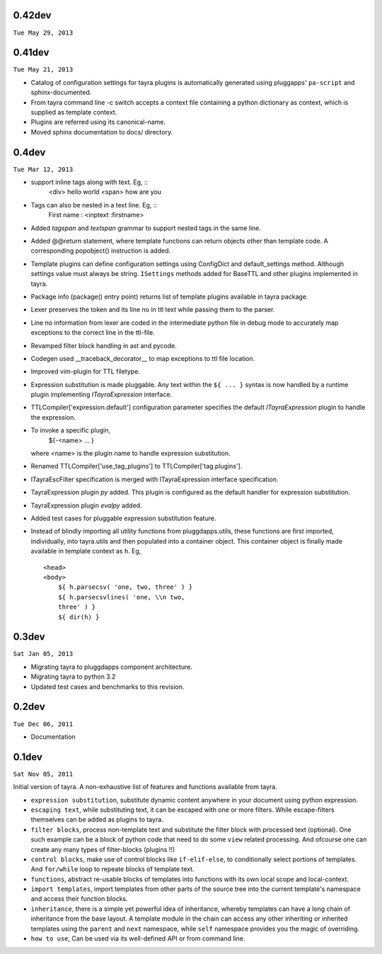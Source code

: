 0.42dev
-------

``Tue May 29, 2013``


0.41dev
-------

``Tue May 21, 2013``

- Catalog of configuration settings for tayra plugins is automatically
  generated using pluggapps' ``pa-script`` and sphinx-documented.

- From tayra command line -c switch accepts a context file containing a
  python dictionary as context, which is supplied as template context.

- Plugins are referred using its canonical-name.

- Moved sphinx documentation to docs/ directory.

0.4dev
------

``Tue Mar 12, 2013``

- support inline tags along with text. Eg, ::
    <div> hello world <span> how are you

- Tags can also be nested in a text line. Eg, ::
    First name : <inptext :firstname>

- Added `tagspan` and `textspan` grammar to support nested tags in the same
  line.

- Added @@return statement, where template functions can return objects
  other than template code. A corresponding popobject() instruction is added.

- Template plugins can define configuration settings using ConfigDict and
  default_settings method. Although settings value must always be
  string. ``ISettings`` methods added for BaseTTL and other plugins
  implemented in tayra.

- Package info (package() entry point) returns list of template plugins
  available in tayra package.

- Lexer preserves the token and its line no in ttl text while passing them to
  the parser.

- Line no information from lexer are coded in the intermediate python file
  in debug mode to accurately map exceptions to the correct line in the
  ttl-file.

- Revamped filter block handling in ast and pycode.

- Codegen used __traceback_decorator__ to map exceptions to ttl file location.

- Improved vim-plugin for TTL filetype.

- Expression substitution is made pluggable. Any text within the ``${ ... }``
  syntax is now handled by a runtime plugin implementing `ITayraExpression`
  interface.

- TTLCompiler['expression.default'] configuration parameter specifies
  the default `ITayraExpression` plugin to handle the expression.

- To invoke a specific plugin,
    ${-<name> ... }
  where <name> is the plugin name to handle expression substitution.

- Renamed TTLCompiler['use_tag_plugins'] to TTLCompiler['tag.plugins'].

- ITayraEscFilter specification is merged with ITayraExpression interface
  specification.

- TayraExpression plugin `py` added. This plugin is configured as the default
  handler for expression substitution.

- TayraExpression plugin `evalpy` added.

- Added test cases for pluggable expression substitution feature.

- Instead of blindly importing all utility functions from pluggdapps.utils,
  these functions are first imported, individually, into tayra.utils and
  then populated into a container object. This container object is finally made
  available in template context as ``h``. Eg, ::

    <head>
    <body>
        ${ h.parsecsv( 'one, two, three' ) }
        ${ h.parsecsvlines( 'one, \\n two,
        three' ) }
        ${ dir(h) }


0.3dev
------

``Sat Jan 05, 2013``

- Migrating tayra to pluggdapps component architecture.
- Migrating tayra to python 3.2
- Updated test cases and benchmarks to this revision.

0.2dev
------

``Tue Dec 06, 2011``

- Documentation

0.1dev
------

``Sat Nov 05, 2011``

Initial version of tayra.  A non-exhaustive list of features and functions
available from tayra.

- ``expression substitution``, substitute dynamic content anywhere in your
  document using python expression.
- ``escaping text``, while substituting text, it can be escaped with one or
  more filters. While escape-filters themselves can be added as plugins to 
  tayra.
- ``filter blocks``, process non-template text and substitute the filter block
  with processed text (optional). One such example can be a block of python code
  that need to do some ``view`` related processing. And ofcourse one can 
  create any many types of filter-blocks (plugins !!)
- ``control blocks``, make use of control blocks like ``if-elif-else``, to
  conditionally select portions of templates. And ``for/while`` loop to repeate
  blocks of template text.
- ``functions``, abstract re-usable blocks of templates into functions with its
  own local scope and local-context.
- ``import templates``, import templates from other parts of the source tree
  into the current template's namespace and access their function blocks.
- ``inheritance``, there is a simple yet powerful idea of inheritance, whereby
  templates can have a long chain of inheritance from the base layout. A
  template module in the chain can access any other inheriting or inherited
  templates using the ``parent`` and ``next`` namespace, while ``self``
  namespace provides you the magic of overriding.
- ``how to use``, Can be used via its well-defined API or from command line.
